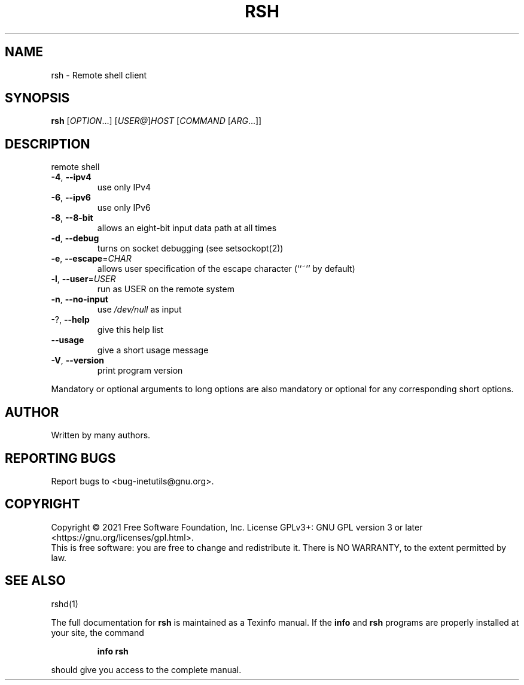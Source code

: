 .\" DO NOT MODIFY THIS FILE!  It was generated by help2man 1.48.1.
.TH RSH "1" "September 2021" "GNU inetutils 2.2" "User Commands"
.SH NAME
rsh \- Remote shell client
.SH SYNOPSIS
.B rsh
[\fI\,OPTION\/\fR...] [\fI\,USER@\/\fR]\fI\,HOST \/\fR[\fI\,COMMAND \/\fR[\fI\,ARG\/\fR...]]
.SH DESCRIPTION
remote shell
.TP
\fB\-4\fR, \fB\-\-ipv4\fR
use only IPv4
.TP
\fB\-6\fR, \fB\-\-ipv6\fR
use only IPv6
.TP
\fB\-8\fR, \fB\-\-8\-bit\fR
allows an eight\-bit input data path at all times
.TP
\fB\-d\fR, \fB\-\-debug\fR
turns on socket debugging (see setsockopt(2))
.TP
\fB\-e\fR, \fB\-\-escape\fR=\fI\,CHAR\/\fR
allows user specification of the escape character
(``~'' by default)
.TP
\fB\-l\fR, \fB\-\-user\fR=\fI\,USER\/\fR
run as USER on the remote system
.TP
\fB\-n\fR, \fB\-\-no\-input\fR
use \fI\,/dev/null\/\fP as input
.TP
\-?, \fB\-\-help\fR
give this help list
.TP
\fB\-\-usage\fR
give a short usage message
.TP
\fB\-V\fR, \fB\-\-version\fR
print program version
.PP
Mandatory or optional arguments to long options are also mandatory or optional
for any corresponding short options.
.SH AUTHOR
Written by many authors.
.SH "REPORTING BUGS"
Report bugs to <bug\-inetutils@gnu.org>.
.SH COPYRIGHT
Copyright \(co 2021 Free Software Foundation, Inc.
License GPLv3+: GNU GPL version 3 or later <https://gnu.org/licenses/gpl.html>.
.br
This is free software: you are free to change and redistribute it.
There is NO WARRANTY, to the extent permitted by law.
.SH "SEE ALSO"
rshd(1)
.PP
The full documentation for
.B rsh
is maintained as a Texinfo manual.  If the
.B info
and
.B rsh
programs are properly installed at your site, the command
.IP
.B info rsh
.PP
should give you access to the complete manual.
